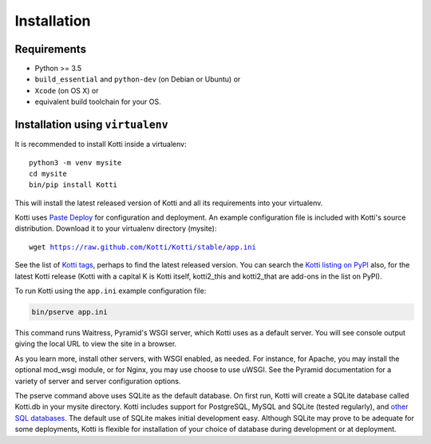 .. _installation:

Installation
============

Requirements
------------

- Python >= 3.5
- ``build_essential`` and ``python-dev`` (on Debian or Ubuntu) or
- ``Xcode`` (on OS X) or
- equivalent build toolchain for your OS.

Installation using ``virtualenv``
---------------------------------

It is recommended to install Kotti inside a virtualenv:

.. parsed-literal::

  python3 -m venv mysite
  cd mysite
  bin/pip install Kotti

This will install the latest released version of Kotti and all its requirements into your virtualenv.

Kotti uses `Paste Deploy`_ for configuration and deployment.
An example configuration file is included with Kotti's source distribution.
Download it to your virtualenv directory (mysite):

.. parsed-literal::

  wget https://raw.github.com/Kotti/Kotti/stable/app.ini

See the list of `Kotti tags`_, perhaps to find the latest released version.
You can search the `Kotti listing on PyPI`_ also, for the latest Kotti release (Kotti with a capital K is Kotti itself, kotti2_this and kotti2_that are add-ons in the list on PyPI).

.. _Kotti tags: https://github.com/Kotti/Kotti/tags
.. _Kotti listing on PyPI: https://pypi.python.org/pypi?%3Aaction=search&term=kotti&submit=search

To run Kotti using the ``app.ini`` example configuration file:

.. code-block:: bash

  bin/pserve app.ini

This command runs Waitress, Pyramid's WSGI server, which Kotti uses as a default server.
You will see console output giving the local URL to view the site in a browser.

As you learn more, install other servers, with WSGI enabled, as needed.
For instance, for Apache, you may install the optional mod_wsgi module, or for Nginx, you may use choose to use uWSGI.
See the Pyramid documentation for a variety of server and server configuration options.

The pserve command above uses SQLite as the default database.
On first run, Kotti will create a SQLite database called Kotti.db in your mysite directory.
Kotti includes support for PostgreSQL, MySQL and SQLite (tested regularly), and `other SQL databases`_.
The default use of SQLite makes initial development easy.
Although SQLite may prove to be adequate for some deployments, Kotti is flexible for installation of your choice of database during development or at deployment.

.. _other SQL databases: http://www.sqlalchemy.org/docs/core/engines.html#supported-databases
.. _virtualenv: http://pypi.python.org/pypi/virtualenv
.. _Paste Deploy: http://pythonpaste.org/deploy/#the-config-file
.. _Docker: http://docker.io/
